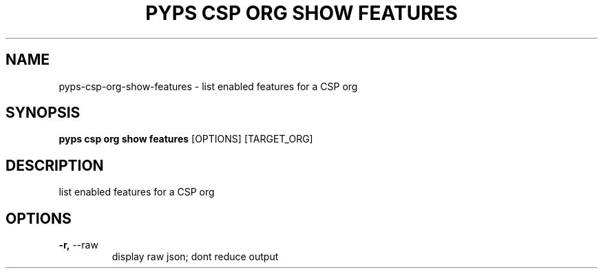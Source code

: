 .TH "PYPS CSP ORG SHOW FEATURES" "1" "2023-03-21" "1.0.0" "pyps csp org show features Manual"
.SH NAME
pyps\-csp\-org\-show\-features \- list enabled features for a CSP org
.SH SYNOPSIS
.B pyps csp org show features
[OPTIONS] [TARGET_ORG]
.SH DESCRIPTION
list enabled features for a CSP org
.SH OPTIONS
.TP
\fB\-r,\fP \-\-raw
display raw json; dont reduce output
